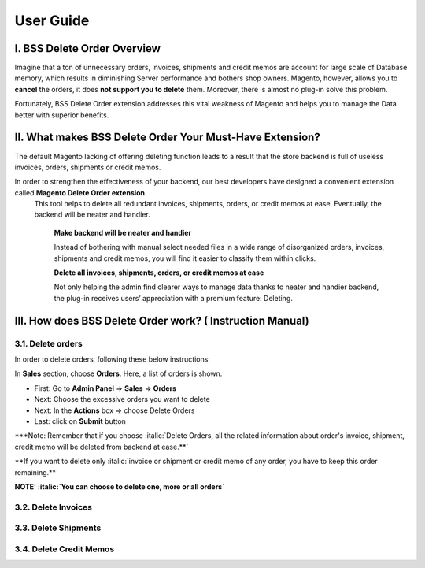User Guide
=============


.. role:: italic

.. role:: red

I. BSS Delete Order Overview
---------------------------------------------------------

Imagine that a ton of unnecessary orders, invoices, shipments and credit memos are account for large scale of Database memory, 
which results in diminishing Server performance and bothers shop owners. Magento, however, allows you to **cancel** the orders, 
it does **not support you to delete** them. Moreover, there is almost no plug-in solve this problem.

Fortunately, BSS Delete Order extension addresses this vital weakness of Magento and helps you to manage the Data better with superior benefits.


II. What makes BSS Delete Order Your Must-Have Extension?
---------------------------------------------------------

The default Magento lacking of offering deleting function leads to a result that the store backend is full of useless invoices, orders, 
shipments or credit memos.

In order to strengthen the effectiveness of your backend, our best developers have designed a convenient extension called **Magento Delete Order extension**.
 This tool helps to delete all redundant invoices, shipments, orders, or credit memos at ease. Eventually, the backend will be neater and handier.

	**Make backend will be neater and handier**
	
	Instead of bothering with manual select needed files in a wide range of disorganized orders, invoices, shipments and credit memos, 
	you will find it easier to classify them within clicks. 
	
	**Delete all invoices, shipments, orders, or credit memos at ease**
	
	Not only helping the admin find clearer ways to manage data thanks to neater and handier backend, the plug-in receives users’ 
	appreciation with a premium feature: Deleting.

III. How does BSS Delete Order work? ( Instruction Manual)
---------------------------------------------------------

3.1. Delete orders
^^^^^^^^^^^^^^^^^^^^^^

In order to delete orders, following these below instructions:

.. image:: images/delete_order_1.jpg

In **Sales** section, choose **Orders**. Here, a list of orders is shown. 

.. image:: images/delete_order_2.jpg


* First: Go to **Admin Panel** => **Sales** => **Orders**
* Next: Choose the excessive orders you want to delete
* Next: In the **Actions** box => choose :italic:`Delete Orders` 
* Last: click on **Submit** button

:red:`***Note: Remember that if you choose :italic:`Delete Orders`, all the related information about :italic:`order's invoice, shipment, credit memo` will be deleted 
from backend at ease.**`

:red:`**If you want to delete only :italic:`invoice` or :italic:`shipment` or :italic:`credit memo` of any order, you have to :italic:`keep this order remaining`.**`

.. image:: images/delete_order_3.jpg

**NOTE: :italic:`You can choose to delete one, more or all orders`**


3.2. Delete Invoices
^^^^^^^^^^^^^^^^^^^^^^

3.3. Delete Shipments
^^^^^^^^^^^^^^^^^^^^^^

3.4. Delete Credit Memos
^^^^^^^^^^^^^^^^^^^^^^^^


.. raw:: html

   <style>
		.red {color:red;}
		.italic {font-style: italic;font-weight:bold;}
		body {text-align: justify;}
   </style>

